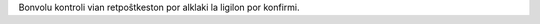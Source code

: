 .. title: Thanks for subscribing!
.. slug: thanks
.. date: 2025-01-09 13:30:00 UTC-01:00
.. tags:
.. link:
.. description:

Bonvolu kontroli vian retpoŝtkeston por alklaki la ligilon por konfirmi.
